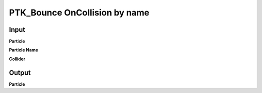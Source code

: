 PTK_Bounce OnCollision by name
==============================

.. _PTK_Bounce_OnCollision_by_name:

.. image:: ../../images/collision/PTK_Bounce_OnCollision_by_name.PNG
   :height: 142
   :width: 200 px
   :scale: 100 %
   :align: right

=====
Input
=====

**Particle**

**Particle Name**

**Collider**

======
Output
======

**Particle**
